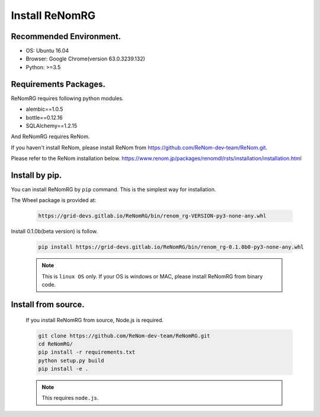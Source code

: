 Install ReNomRG
===============

Recommended Environment.
~~~~~~~~~~~~~~~~~~~~~~~~

- OS: Ubuntu 16.04
- Browser: Google Chrome(version 63.0.3239.132)
- Python: >=3.5

Requirements Packages.
~~~~~~~~~~~~~~~~~~~~~~

ReNomRG requires following python modules.

- alembic==1.0.5
- bottle==0.12.16
- SQLAlchemy==1.2.15

And ReNomRG requires ReNom.

If you haven't install ReNom, please install ReNom from  https://github.com/ReNom-dev-team/ReNom.git.

Please refer to the ReNom installation below.
https://www.renom.jp/packages/renomdl/rsts/installation/installation.html

Install by pip.
~~~~~~~~~~~~~~~

You can install ReNomRG by ``pip`` command. This is the simplest way for installation.

The Wheel package is provided at:

  .. code-block:: shell

    https://grid-devs.gitlab.io/ReNomRG/bin/renom_rg-VERSION-py3-none-any.whl

Install 0.1.0b(beta version) is follow.

  .. code-block:: shell

      pip install https://grid-devs.gitlab.io/ReNomRG/bin/renom_rg-0.1.0b0-py3-none-any.whl


  .. note::

      This is ``linux OS`` only. If your OS is windows or MAC, please install ReNomRG
      from binary code.


Install from source.
~~~~~~~~~~~~~~~~~~~~

    If you install ReNomRG from source, Node.js is required.

    .. code-block:: shell

        git clone https://github.com/ReNom-dev-team/ReNomRG.git
        cd ReNomRG/
        pip install -r requirements.txt
        python setup.py build
        pip install -e .

    .. note ::

        This requires ``node.js``.
